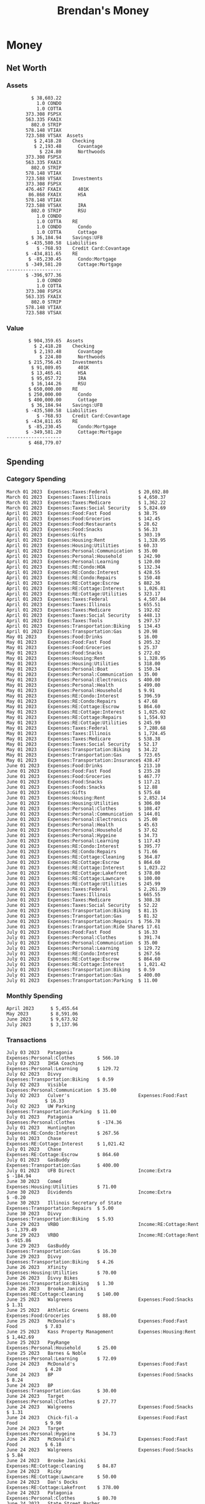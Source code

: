 #+TITLE: Brendan's Money
* Inputs                                                           :noexport:
** Prices
#+begin_src python :results verbatim raw
  import requests
  import os
  from datetime import date
  url = "https://alpha-vantage.p.rapidapi.com/query"
  stocks = [
    "VTSAX",
    "VTIAX",
    "FSPSX",
    "FXAIX"
  ]

  env_key = "RAPID_API_KEY"
  rapid_api_key = os.getenv(env_key)

  return_string = "#+name: prices\n#+begin_src ledger :eval never\n"
  for stock in stocks:
    querystring = {
      "function":"GLOBAL_QUOTE",
      "symbol":stock,
      "datatype":"csv"
    }
    headers = {
      "X-RapidAPI-Key": rapid_api_key,
      "X-RapidAPI-Host": "alpha-vantage.p.rapidapi.com"
    }
    response = requests.request("GET", url, headers=headers, params=querystring)
    csv_text = response.text.split('\r\n')
    headers = csv_text[0].split(',')
    values = csv_text[1].split(',')

    index = -1
    for i, header in enumerate(headers):
      if header == 'price':
	index = i
    if index != -1:
      return_string = return_string + "  P {} 00:00:00 {} ${}".format(date.today().strftime("%m/%d/%Y"), stock, values[index]) + "\n"
  return_string = return_string + "  P {} 00:00:00 {} ${}".format(date.today().strftime("%m/%d/%Y"), "CONDO", "250,000.00") + "\n"
  return_string = return_string + "  P {} 00:00:00 {} ${}".format(date.today().strftime("%m/%d/%Y"), "COTTA", "400,000.00") + "\n"
  return_string = return_string + "#+end_src"
  return return_string
#+end_src

#+RESULTS:
#+name: prices
#+begin_src ledger :eval never
  P 07/04/2023 00:00:00 VTSAX $107.3200
  P 07/04/2023 00:00:00 VTIAX $30.1000
  P 07/04/2023 00:00:00 FSPSX $46.1600
  P 07/04/2023 00:00:00 FXAIX $155.0100
  P 07/04/2023 00:00:00 CONDO $250,000.00
  P 07/04/2023 00:00:00 COTTA $400,000.00
#+end_src

** Transactions
#+name: transactions
#+begin_src ledger :eval never
  2023-03-31 * Stripe
      Income:Stripe:RSU                   $ -93,946.71
      Expenses:Taxes:Federal               $ 20,692.80
      Expenses:Taxes:Social Security        $ 5,824.69
      Expenses:Taxes:Medicare               $ 1,362.22
      Expenses:Taxes:Illinois               $ 4,650.37
      Assets:Investments:RSU                   3,051.0 STRIP @ $ 20.13

  2023-04-01 * Kass Property Management
      Expenses:Housing:Rent                 $ 1,328.95
      Assets:Checking:Northwoods           $ -1,328.95

  2023-04-01 * Huntington
      Liabilities:RE:Condo:Mortgage           $ 229.07
      Expenses:RE:Condo:Interest              $ 428.55
      Assets:Checking:RipCo                  $ -657.62

  2023-04-01 * Chase
      Liabilities:RE:Cottage:Mortgage         $ 614.45
      Expenses:RE:Cottage:Interest          $ 1,026.81
      Expenses:RE:Cottage:Escrow              $ 882.36
      Assets:Checking:Northwoods           $ -2,523.62

  2023-04-01 * 2672 N Halsted HOA
      Expenses:RE:Condo:HOA                   $ 132.34
      Assets:Checking:RipCo                  $ -132.34

  2023-04-01 * Zenlord Pro
      Income:RE:Condo:Rent                 $ -1,250.00
      Assets:Checking:RipCo                 $ 1,250.00

  2023-04-02 * Visible
      Expenses:Personal:Communication          $ 35.00
      Assets:Checking:Northwoods              $ -35.00

  2023-04-02 * Target
      Expenses:Food:Groceries                  $ 67.17
      Liabilities:Credit Card:Covantage       $ -67.17

  2023-04-02 * Mariano's
      Expenses:Food:Groceries                   $ 6.37
      Liabilities:Credit Card:Covantage        $ -6.37

  2023-04-02 * Jewel
      Expenses:Food:Groceries                  $ 11.31
      Liabilities:Credit Card:Covantage       $ -11.31

  2023-04-03 * PayRange
      Expenses:Personal:Household              $ 25.00
      Liabilities:Credit Card:Covantage       $ -25.00

  2023-04-04 * Transfer
      Assets:Savings:RipCo                    $ 460.04
      Assets:Checking:RipCo                  $ -460.04

  2023-04-05 * Dividend
      Assets:Investments:401K                    1.674 FXAIX
      Assets:Investments:HSA                     0.303 FXAIX
      Income:Extra

  2023-04-06 * Divvy Bikes
      Expenses:Transportation:Biking          $ 119.00
      Liabilities:Credit Card:Covantage      $ -119.00

  2023-04-09 * 7/11
      Expenses:Food:Snacks                     $ 30.00
      Liabilities:Credit Card:Covantage       $ -30.00

  2023-04-10 * Noodles & Company
      Expenses:Food:Fast Food                   $ 8.38
      Liabilities:Credit Card:Covantage        $ -8.38

  2023-04-11 * 7/11
      Expenses:Food:Snacks                      $ 4.20
      Liabilities:Credit Card:Covantage        $ -4.20

  2023-04-13 * Transfer
      Assets:Savings:Northwoods             $ 3,790.00
      Assets:Checking:Northwoods           $ -3,790.00

  2023-04-13 * Spectrum
      Expenses:RE:Cottage:Utilities            $ 69.99
      Assets:Checking:Northwoods              $ -69.99

  2023-04-13 * Wisconsin Public Service
      Expenses:RE:Cottage:Utilities           $ 162.00
      Assets:Checking:Northwoods             $ -162.00

  2023-04-13 * Huntington
      Liabilities:RE:Condo:Mortgage        $ 10,000.00
      Assets:Savings:UFB                  $ -10,000.00

  2023-04-13 * Transfer
      Assets:Savings:RipCo                  $ 2,000.93
      Assets:Savings:UFB                   $ -2,000.93

  2023-04-13 * Transfer
      Assets:Savings:RipCo                  $ 1,400.00
      Assets:Checking:RipCo                $ -1,400.00

  2023-04-14 * Stripe
      Income:Stripe:Paycheck               $ -6,333.77
      Income:Stripe:Wireless                  $ -50.00
      Income:Stripe:Wellness                  $ -51.02
      Expenses:Taxes:Federal                $ 1,161.43
      Expenses:Taxes:Social Security          $ 398.65
      Expenses:Taxes:Medicare                  $ 93.24
      Expenses:Taxes:Illinois                 $ 318.27
      Assets:Investments:401K                    5.623 FXAIX @ $ 143.62
      Assets:Investments:401K                     3.11 FSPSX @ $ 45.83
      Income:Stripe:HSA                      $ -100.00
      Assets:Investments:HSA                     2.226 FXAIX @ $ 144.11
      Assets:Savings:Covantage              $ 1,042.30
      Assets:Savings:Northwoods             $ 2,250.00

  2023-04-14 * Transfer
      Assets:Savings:Covantage                $ 586.29
      Assets:Savings:Covantage                $ 540.00
      Assets:Checking:Northwoods           $ -1,086.29
      Assets:Checking:Northwoods            $ 2,000.00
      Assets:Savings:Northwoods               $ -40.00
      Assets:Savings:Northwoods            $ -2,000.00
      Assets:Checking:RipCo                 $ 1,400.00
      Assets:Savings:RipCo                 $ -1,400.00
      Assets:Checking:RipCo                $ -1,000.00
      Assets:Savings:Covantage              $ 1,000.00

  2023-04-14 * SWAQ
      Income:SWAQ:Paycheck                   $ -135.18
      Expenses:Taxes:Medicare                   $ 1.96
      Expenses:Taxes:Social Security            $ 8.38
      Expenses:Taxes:Illinois                   $ 6.69
      Assets:Checking:Covantage               $ 118.15

  2023-04-14 * Cash Back
      Income:Extra                            $ -10.00
      Liabilities:Credit Card:Covantage        $ 10.00

  2023-04-14 * Payoff
      Liabilities:Credit Card:Covantage       $ 118.15
      Assets:Checking:Covantage              $ -118.15

  2023-04-18 * TurboTax
      Expenses:Taxes:Tools                    $ 297.57
      Liabilities:Credit Card:Covantage      $ -297.57

  2023-04-18 * DoorDash
      Expenses:Food:Fast Food                  $ 14.99
      Liabilities:Credit Card:Covantage       $ -14.99

  2023-04-19 * Transfer
      Assets:Checking:Park City             $ 1,540.00
      Assets:Checking:Park City             $ 1,000.00
      Assets:Checking:Park City               $ 628.59
      Assets:Savings:Covantage             $ -3,168.59

  2023-04-19 * Federal Income Taxes
      Expenses:Taxes:Federal                $ 2,208.00
      Assets:Savings:Northwoods            $ -2,208.00

  2023-04-19 * Broken Barrel
      Expenses:Food:Restaurants                 $ 9.04
      Expenses:Food:Restaurants                $ 19.58
      Liabilities:Credit Card:Covantage       $ -28.62

  2023-04-19 * Jewel
      Expenses:Food:Groceries                  $ 34.28
      Liabilities:Credit Card:Covantage       $ -34.28

  2023-04-19 * Taco Bell
      Expenses:Food:Fast Food                   $ 2.45
      Liabilities:Credit Card:Covantage        $ -2.45

  2023-04-19 * Away Luggage
      Expenses:Gifts                          $ 303.19
      Liabilities:Credit Card:Covantage      $ -303.19

  2023-04-19 * Lyft
      Expenses:Transportation:Biking            $ 0.34
      Liabilities:Credit Card:Covantage

  2023-04-21 * Crandon Water & Sewer
      Expenses:RE:Cottage:Utilities            $ 91.18
      Assets:Checking:Northwoods

  2023-04-23 * Dollar Tree
      Expenses:Personal:Household               $ 9.65
      Liabilities:Credit Card:Covantage

  2023-04-23 * Panera Bread
      Expenses:Food:Fast Food                   $ 3.65
      Liabilities:Credit Card:Covantage

  2023-04-23 * Stratechery
      Expenses:Personal:Learning              $ 120.00
      Liabilities:Credit Card:Covantage

  2023-04-23 * PayRange
      Expenses:Personal:Household              $ 25.00
      Liabilities:Credit Card:Covantage       $ -25.00

  2023-04-23 * Divvy Bikes
      Expenses:Transportation:Biking            $ 1.18
      Expenses:Transportation:Biking            $ 3.53
      Liabilities:Credit Card:Covantage

  2023-04-23 * 7/11
      Expenses:Food:Snacks                      $ 3.54
      Assets:Checking:RipCo

  2023-04-23 * Walgreens
      Expenses:Food:Snacks                      $ 1.31
      Assets:Checking:RipCo

  2023-04-23 * Cash
      Expenses:Personal:Household             $ 183.25
      Assets:Checking:RipCo

  2023-04-23 * Aldi
      Expenses:Food:Groceries                  $ 23.32
      Liabilities:Credit Card:Northwoods

  2023-04-23 * Home Depot
      Expenses:RE:Condo:Repairs                $ 96.52
      Liabilities:Credit Card:Northwoods

  2023-04-24 * Home Depot
      Expenses:RE:Condo:Repairs                $ 16.79
      Liabilities:Credit Card:Covantage

  2023-04-24 * Divvy Bikes
      Expenses:Transportation:Biking            $ 2.06
      Liabilities:Credit Card:Covantage

  2023-04-24 * McDonalds
      Expenses:Food:Fast Food                   $ 5.63
      Liabilities:Credit Card:Covantage

  2023-04-24 * 7/11
      Expenses:Food:Snacks                      $ 6.25
      Liabilities:Credit Card:Covantage

  2023-04-24 * Panera Bread
      Expenses:Food:Fast Food                   $ 3.65
      Liabilities:Credit Card:Covantage

  2023-04-24 * Dollar Tree
      Expenses:Food:Snacks                     $ 11.03
      Liabilities:Credit Card:Covantage

  2023-04-25 * Divvy Bikes
      Expenses:Transportation:Biking            $ 4.86
      Liabilities:Credit Card:Covantage

  2023-04-25 * Home Depot
      Expenses:RE:Condo:Repairs                $ 11.85
      Expenses:RE:Condo:Repairs                $ 25.32
      Liabilities:Credit Card:Covantage

  2023-04-25 * Citgo
      Expenses:Transportation:Gas              $ 20.98
      Liabilities:Credit Card:Covantage

  2023-04-26 * Xfinity
      Expenses:Housing:Utilities               $ 60.33
      Assets:Checking:Northwoods

  2023-04-28 * Interest
      Assets:Savings:Northwoods                 $ 0.81
      Income:Extra

  2023-04-28 * Stripe
      Income:Stripe:Paycheck               $ -6,333.77
      Expenses:Taxes:Federal                $ 1,138.41
      Expenses:Taxes:Social Security           $ 19.77
      Expenses:Taxes:Medicare                  $ 91.84
      Expenses:Taxes:Illinois                 $ 313.52
      Assets:Investments:401K                    5.578 FXAIX @ $ 144.776
      Assets:Investments:401K                    3.101 FSPSX @ $ 45.956
      Assets:Checking:Northwoods            $ 1,500.00
      Assets:Savings:Park City                $ 900.00
      Assets:Checking:RipCo                 $ 1,420.16

  2023-04-28 * SWAQ
      Income:SWAQ:Paycheck                   $ -343.98
      Expenses:Taxes:Medicare                   $ 4.98
      Expenses:Taxes:Social Security           $ 21.33
      Expenses:Taxes:Illinois                  $ 17.03
      Assets:Checking:Covantage               $ 300.64

  2023-04-28 * Transfer
      Assets:Savings:Park City                $ 368.59
      Assets:Checking:Park City

  2023-04-28 * Transfer
      Liabilities:Credit Card:Covantage       $ 300.64
      Assets:Checking:Covantage

  2023-04-28 * Divvy Bikes
      Expenses:Transportation:Biking            $ 0.56
      Expenses:Transportation:Biking            $ 1.11
      Liabilities:Credit Card:Covantage

  2023-04-30 * Divvy Bikes
      Expenses:Transportation:Biking            $ 1.79
      Liabilities:Credit Card:Covantage

  2023-04-30 * UFB Direct
      Assets:Savings:UFB                       $ 15.38
      Income:Extra

  2023-05-01 * Rent
      Assets:Savings:RipCo                    $ 900.00
      Income:RE:Condo:Rent

  2023-05-01 * Transfer
      Assets:Checking:Covantage             $ 1,232.06
      Assets:Checking:RipCo

  2023-05-01 * Huntington
      Liabilities:RE:Condo:Mortgage           $ 261.03
      Expenses:RE:Condo:Interest              $ 396.59
      Assets:Checking:RipCo                  $ -657.62

  2023-05-01 * Transfer
      Assets:Checking:Capital One             $ 100.00
      Assets:Checking:RipCo

  2023-05-01 * Transfer
      Assets:Checking:Northwoods            $ 1,400.00
      Assets:Savings:Northwoods

  2023-05-01 * Visible
      Expenses:Personal:Communication          $ 35.00
      Assets:Checking:Northwoods

  2023-05-01 * Transfer
      Liabilities:Credit Card:Northwoods      $ 119.84
      Assets:Checking:Northwoods

  2023-05-01 * Chase
      Liabilities:RE:Cottage:Mortgage         $ 616.24
      Expenses:RE:Cottage:Interest          $ 1,025.02
      Expenses:RE:Cottage:Escrow              $ 864.60
      Assets:Checking:Northwoods           $ -2,505.86

  2023-05-01 * Doordash
      Expenses:Food:Fast Food                   $ 7.70
      Expenses:Food:Fast Food                  $ 40.16
      Expenses:Food:Fast Food                  $ 11.61
      Assets:Checking:Northwoods

  2023-05-02 * Divvy Bikes
      Expenses:Transportation:Biking            $ 8.20
      Liabilities:Credit Card:Covantage

  2023-05-03 * Yardi Penny Test
      Assets:Checking:Park City                 $ 0.08
      Assets:Savings:RipCo                      $ 0.41
      Income:Extra

  2023-05-03 * Comed
      Expenses:Housing:Utilities               $ 60.00
      Assets:Checking:Northwoods

  2023-05-03 * Kass Property Management
      Expenses:Housing:Rent                 $ 1,328.95
      Assets:Checking:Northwoods

  2023-05-03 * Divvy Bikes
      Expenses:Transportation:Biking            $ 3.15
      Liabilities:Credit Card:Covantage

  2023-05-04 * Molly's Cupcake
      Expenses:Food:Snacks                      $ 8.90
      Liabilities:Credit Card:Covantage

  2023-05-05 * State of Illinois
      Assets:Savings:Northwoods                $ 66.00
      Expenses:Taxes:Illinois

  2023-05-05 * Divvy Bikes
      Expenses:Transportation:Biking            $ 1.30
      Liabilities:Credit Card:Covantage

  2023-05-07 * Chick-Fil-A
      Expenses:Food:Fast Food                   $ 8.84
      Liabilities:Credit Card:Covantage

  2023-05-07 * 7/11
      Expenses:Food:Snacks                      $ 1.51
      Liabilities:Credit Card:Covantage

  2023-05-07 * 7/11
      Expenses:Food:Snacks                      $ 3.30
      Liabilities:Credit Card:Covantage

  2023-05-07 * Divvy Bikes
      Expenses:Transportation:Biking            $ 1.11
      Liabilities:Credit Card:Covantage

  2023-05-07 * Divvy Bikes
      Expenses:Transportation:Biking            $ 0.88
      Liabilities:Credit Card:Covantage

  2023-05-07 * Home Depot
      Expenses:RE:Condo:Repairs                 $ 9.13
      Expenses:RE:Condo:Repairs                $ 38.55
      Liabilities:Credit Card:Northwoods

  2023-05-08 * Lotters
      Expenses:Food:Snacks                     $ 21.71
      Liabilities:Credit Card:Covantage

  2023-05-08 * Kwik Trip
      Expenses:Transportation:Gas              $ 35.41
      Liabilities:Credit Card:Covantage

  2023-05-08 * Conway True Value
      Expenses:RE:Cottage:Repairs              $ 37.93
      Liabilities:Credit Card:Covantage

  2023-05-08 * Kwik Trip
      Expenses:Food:Snacks                     $ 11.66
      Liabilities:Credit Card:Covantage

  2023-05-08 * Amazon
      Expenses:Personal:Household              $ 47.38
      Liabilities:Credit Card:Northwoods

  2023-05-09 * Wisconsin Public Service
      Expenses:RE:Cottage:Utilities           $ 176.00
      Assets:Checking:Northwoods

  2023-05-11 * Shell
      Expenses:Food:Fast Food                  $ 10.94
      Liabilities:Credit Card:Covantage

  2023-05-11 * Krist Oil
      Expenses:Transportation:Gas              $ 31.37
      Liabilities:Credit Card:Covantage

  2023-05-11 * Krist Oil
      Expenses:Food:Snacks                      $ 5.15
      Liabilities:Credit Card:Covantage

  2023-05-11 * Transfer
      Liabilities:Credit Card:Covantage       $ 990.33
      Assets:Checking:Covantage

  2023-05-11 * 7/11
      Expenses:Food:Snacks                      $ 5.96
      Liabilities:Credit Card:RipCo

  2023-05-11 * Chick-Fil-A
      Expenses:Food:Fast Food                   $ 8.84
      Liabilities:Credit Card:RipCo

  2023-05-11 * Shell
      Expenses:Transportation:Gas              $ 34.43
      Liabilities:Credit Card:RipCo

  2023-05-12 * SWAQ
      Income:SWAQ:Paycheck                   $ -568.44
      Expenses:Taxes:Medicare                   $ 8.25
      Expenses:Taxes:Social Security           $ 35.24
      Expenses:Taxes:Illinois                  $ 28.14
      Expenses:Taxes:Federal                    $ 3.57
      Assets:Checking:Covantage               $ 493.24

  2023-05-12 * Transfer
      Assets:Checking:Covantage                 $ 7.17
      Assets:Checking:Capital One              $ -7.17

  2023-05-12 * 7/11
      Expenses:Food:Snacks                     $ 92.83
      Assets:Checking:Capital One

  2023-05-12 * Stripe
      Income:Stripe:Paycheck               $ -6,333.77
      Income:Stripe:Wireless                  $ -50.00
      Income:Stripe:Wellness                 $ -156.01
      Expenses:Taxes:Federal                $ 1,161.43
      Expenses:Taxes:Medicare                  $ 93.23
      Expenses:Taxes:Illinois                 $ 318.27
      Assets:Investments:401K                    5.635 FXAIX @ $ 143.309
      Assets:Investments:401K                    3.118 FSPSX @ $ 45.71
      Income:Stripe:HSA                      $ -100.00
      Assets:Investments:HSA                     2.232 FXAIX @ $ 143.741
      Assets:Checking:Park City               $ 900.00
      Assets:Checking:Northwoods            $ 1,500.00
      Assets:Checking:RipCo                 $ 1,395.95

  2023-05-12 * Amazon
      Liabilities:Credit Card:Northwoods       $ 37.47
      Expenses:Personal:Household

  2023-05-13 * iPhone
      Expenses:Personal:Electronics           $ 400.00
      Assets:Checking:Covantage

  2023-05-13 * 7/11
      Expenses:Food:Snacks                      $ 2.01
      Assets:Checking:Covantage

  2023-05-13 * Armitage Mayfest
      Expenses:Food:Fast Food                  $ 14.69
      Assets:Checking:Covantage

  2023-05-13 * 7/11
      Expenses:Food:Snacks                      $ 5.96
      Assets:Checking:Covantage

  2023-05-13 * Target
      Expenses:Food:Snacks                      $ 4.83
      Assets:Checking:Covantage

  2023-05-13 * Krispy Krunchy
      Expenses:Food:Fast Food                   $ 9.79
      Assets:Checking:Covantage

  2023-05-14 * 7/11
      Expenses:Food:Snacks                      $ 5.96
      Liabilities:Credit Card:Northwoods

  2023-05-15 * 7/11
      Expenses:Food:Snacks                      $ 5.64
      Liabilities:Credit Card:Covantage

  2023-05-15 * Road Ranger
      Expenses:Transportation:Gas              $ 12.01
      Liabilities:Credit Card:Covantage

  2023-05-15 * Subway
      Expenses:Food:Fast Food                   $ 1.10
      Liabilities:Credit Card:Covantage

  2023-05-15 * Phillips 66
      Expenses:Food:Snacks                      $ 2.43
      Expenses:Transportation:Gas              $ 39.17
      Liabilities:Credit Card:Covantage

  2023-05-15 * DQ
      Expenses:Food:Fast Food                   $ 4.43
      Liabilities:Credit Card:Covantage

  2023-05-15 * Divvy Bikes
      Expenses:Transportation:Biking            $ 2.78
      Liabilities:Credit Card:Covantage

  2023-05-15 * Cash Back
      Liabilities:Credit Card:Covantage        $ 10.00
      Income:Extra

  2023-05-15 * Peoples Gas
      Expenses:Housing:Utilities              $ 188.00
      Assets:Checking:Northwoods

  2023-05-15 * Spectrum
      Expenses:RE:Cottage:Utilities            $ 69.99
      Assets:Checking:Northwoods

  2023-05-15 * Stripe
      Income:Stripe:RSU                   $ -22,565.73
      Expenses:Taxes:Federal                $ 4,977.27
      Expenses:Taxes:Medicare                 $ 327.20
      Expenses:Taxes:Illinois               $ 1,117.00
      Assets:Investments:RSU                     802.0 STRIP @ $ 20.13

  2023-05-17 * 7/11
      Expenses:Food:Snacks                      $ 6.08
      Liabilities:Credit Card:Northwoods

  2023-05-17 * Buona Beef
      Expenses:Food:Fast Food                   $ 5.49
      Liabilities:Credit Card:Northwoods

  2023-05-17 * Auntie Anne's
      Expenses:Food:Fast Food                   $ 8.71
      Liabilities:Credit Card:Northwoods

  2023-05-17 * Panera Bread
      Expenses:Food:Fast Food                   $ 3.65
      Liabilities:Credit Card:Northwoods

  2023-05-17 * Walgreens
      Expenses:Food:Snacks                      $ 3.56
      Liabilities:Credit Card:Northwoods

  2023-05-18 * 7/11
      Expenses:Food:Snacks                      $ 5.38
      Liabilities:Credit Card:Covantage

  2023-05-18 * 7/11
      Expenses:Food:Snacks                      $ 5.17
      Liabilities:Credit Card:Covantage

  2023-05-18 * Divvy Bikes
      Expenses:Transportation:Biking           $ 12.09
      Liabilities:Credit Card:Covantage

  2023-05-18 * Transfer
      Assets:Savings:UFB                    $ 4,000.00
      Assets:Savings:RipCo

  2023-05-18 * Transfer
      Assets:Savings:UFB                    $ 4,000.00
      Assets:Savings:Northwoods

  2023-05-18 * Adams Mobile Marine
      Expenses:Personal:Boat                  $ 150.34
      Liabilities:Credit Card:Northwoods

  2023-05-18 * Kwik Trip
      Expenses:Food:Snacks                      $ 7.71
      Liabilities:Credit Card:Northwoods

  2023-05-18 * Culver's
      Expenses:Food:Fast Food                  $ 10.96
      Liabilities:Credit Card:Northwoods

  2023-05-18 * BP
      Expenses:Food:Snacks                      $ 5.94
      Liabilities:Credit Card:Northwoods

  2023-05-18 * Popeye's
      Expenses:Food:Fast Food                   $ 6.12
      Liabilities:Credit Card:Northwoods

  2023-05-18 * Panera Bread
      Expenses:Food:Fast Food                   $ 3.65
      Liabilities:Credit Card:Northwoods

  2023-05-18 * 7/11
      Expenses:Food:Snacks                     $ 32.01
      Liabilities:Credit Card:Northwoods

  2023-05-19 * Mom
      Assets:Checking:Covantage               $ 105.09
      Expenses:Transportation:Gas

  2023-05-19 * Gas
      Expenses:Transportation:Gas              $ 26.71
      Liabilities:Credit Card:RipCo

  2023-05-19 * Dollar General
      Expenses:Food:Snacks                     $ 10.39
      Liabilities:Credit Card:Northwoods

  2023-05-20 * XSport
      Expenses:Personal:Health                $ 499.00
      Liabilities:Credit Card:Northwoods

  2023-05-21 * Krist Oil
      Expenses:Transportation:Gas              $ 92.85
      Liabilities:Credit Card:Covantage

  2023-05-21 * Geico
      Expenses:Transportation:Insurance       $ 438.47
      Liabilities:Credit Card:Covantage

  2023-05-22 * Dollar General
      Expenses:Food:Snacks                      $ 6.00
      Liabilities:Credit Card:Covantage

  2023-05-22 * Culver's
      Expenses:Food:Fast Food                  $ 11.49
      Liabilities:Credit Card:Covantage

  2023-05-22 * Corcoran's
      Expenses:Food:Drinks                     $ 16.00
      Liabilities:Credit Card:Covantage

  2023-05-23 * Walgreens
      Expenses:Transportation:Gas             $ 107.13
      Liabilities:Credit Card:Covantage

  2023-05-23 * Milito's
      Expenses:Transportation:Gas              $ 44.84
      Liabilities:Credit Card:Covantage

  2023-05-23 * Shell
      Expenses:Transportation:Gas              $ 33.79
      Liabilities:Credit Card:Covantage

  2023-05-23 * Shell
      Expenses:Food:Snacks                      $ 8.01
      Liabilities:Credit Card:Covantage

  2023-05-23 * Jewel Osco
      Expenses:Food:Groceries                  $ 25.37
      Liabilities:Credit Card:Covantage

  2023-05-23 * Taco Bell
      Expenses:Food:Fast Food                  $ 12.15
      Liabilities:Credit Card:Covantage

  2023-05-23 * Transfer
      Assets:Savings:Northwoods               $ 963.37
      Assets:Checking:Northwoods

  2023-05-24 * 7/11
      Expenses:Food:Snacks                      $ 3.92
      Liabilities:Credit Card:Covantage

  2023-05-24 * Divvy Bikes
      Expenses:Transportation:Biking            $ 0.88
      Liabilities:Credit Card:Covantage

  2023-05-24 * Transfer
      Assets:Savings:Park City              $ 2,800.08
      Assets:Checking:Park City

  2023-05-24 * Transfer
      Assets:Savings:RipCo                  $ 2,230.00
      Assets:Checking:RipCo

  2023-05-24 * Transfer
      Assets:Savings:UFB                    $ 2,515.43
      Assets:Savings:RipCo

  2023-05-24 * Transfer
      Liabilities:Credit Card:RipCo            $ 75.94
      Assets:Savings:RipCo

  2023-05-25 * Dividend
      Assets:Checking:Covantage                 $ 0.10
      Income:Extra

  2023-05-25 * Xfinity
      Expenses:Housing:Utilities               $ 70.00
      Assets:Checking:Northwoods

  2023-05-25 * Transfer
      Assets:Savings:UFB                    $ 1,422.18
      Assets:Savings:Northwoods

  2023-05-25 * Panera Bread
      Expenses:Food:Fast Food                  $ 25.00
      Liabilities:Credit Card:Northwoods

  2023-05-25 * Divvy Bikes
      Expenses:Transportation:Biking            $ 3.83
      Liabilities:Credit Card:Covantage

  2023-05-26 * SWAQ
      Income:SWAQ:Paycheck                   $ -273.06
      Expenses:Taxes:Medicare                   $ 3.96
      Expenses:Taxes:Social Security           $ 16.93
      Expenses:Taxes:Illinois                  $ 13.52
      Assets:Checking:Covantage               $ 238.65

  2023-05-26 * Stripe
      Income:Stripe:Paycheck               $ -6,333.78
      Expenses:Taxes:Federal                $ 1,138.41
      Expenses:Taxes:Medicare                 $ 105.74
      Expenses:Taxes:Illinois                 $ 313.52
      Assets:Investments:401K                    3.163 FSPSX @ $ 45.055
      Assets:Investments:401K                    5.521 FXAIX @ $ 146.27
      Assets:Checking:Park City               $ 900.00
      Assets:Checking:Northwoods            $ 1,500.00
      Assets:Checking:RipCo                 $ 1,426.04

  2023-05-26 * Transfer
      Assets:Checking:Northwoods               $ 10.05
      Assets:Checking:Covantage

  2023-05-26 * Transfer
      Assets:Savings:UFB                    $ 1,600.00
      Assets:Savings:Park City

  2023-05-26 * Shareworks
      Assets:Savings:UFB                   $ 62,584.17
      Assets:Investments:RSU                  -3,109.0 STRIP @ $ 20.13

  2023-05-26 * Transfer
      Liabilities:Credit Card:Covantage       $ 638.65
      Assets:Checking:Covantage

  2023-05-26 * Transfer
      Assets:Checking:Covantage                $ 35.00
      Assets:Checking:Covantage               $ 221.28
      Assets:Checking:Park City

  2023-05-26 * Transfer
      Assets:Checking:Northwoods               $ 35.00
      Assets:Checking:Covantage

  2023-05-26 * Income
      Liabilities:Credit Card:Covantage        $ 25.00
      Income:Extra

  2023-05-26 * Transfer
      Liabilities:Credit Card:Covantage       $ 221.28
      Assets:Checking:Covantage

  2023-05-26 * Transfer
      Liabilities:Credit Card:Northwoods      $ 842.16
      Assets:Checking:Park City

  2023-05-26 * Transfer
      Assets:Checking:Park City               $ 842.16
      Assets:Checking:Park City               $ 221.28
      Assets:Checking:Park City                $ 34.20
      Assets:Savings:Park City

  2023-05-26 * Adam Marvin
      Expenses:RE:Cottage:Repairs           $ 1,517.00
      Assets:Checking:RipCo

  2023-05-30 * Rent
      Assets:Checking:RipCo                   $ 117.66
      Income:RE:Condo:Rent

  2023-05-30 * Shell
      Expenses:Transportation:Gas             $ 371.03
      Assets:Savings:Park City

  2023-05-30 * Transfer
      Assets:Investments:IRA                $ 6,500.00
      Assets:Savings:UFB

  2023-06-01 * Huntington
      Liabilities:RE:Condo:Mortgage           $ 261.85
      Expenses:RE:Condo:Interest              $ 395.77
      Assets:Checking:RipCo                  $ -657.62

  2023-06-01 * Transfer
      Assets:Checking:Covantage                $ 27.00
      Assets:Checking:RipCo

  2023-06-01 * Rent
      Assets:Checking:RipCo                 $ 1,117.66
      Income:RE:Condo:Rent

  2023-06-01 * Interest
      Assets:Savings:UFB                       $ 86.54
      Income:Extra

  2023-06-01 * Kass Property Management
      Expenses:Housing:Rent                 $ 1,409.45
      Assets:Checking:Park City

  2023-06-01 * Chase
      Liabilities:RE:Cottage:Mortgage         $ 618.04
      Expenses:RE:Cottage:Interest          $ 1,023.22
      Expenses:RE:Cottage:Escrow              $ 864.60
      Assets:Checking:Northwoods

  2023-06-01 * Visible
      Expenses:Personal:Communication          $ 35.00
      Assets:Checking:Northwoods

  2023-06-01 * Interest
      Assets:Checking:Covantage                 $ 0.04
      Income:Extra

  2023-06-01 * Interest
      Liabilities:Credit Card:RipCo             $ 0.76
      Income:Extra

  2023-06-04 * Panera Bread
      Expenses:Food:Fast Food                   $ 3.71
      Liabilities:Credit Card:Covantage

  2023-06-04 * Divvy Bikes
      Expenses:Transportation:Biking            $ 4.42
      Liabilities:Credit Card:Covantage

  2023-06-04 * Panera Bread
      Expenses:Food:Fast Food                   $ 3.71
      Liabilities:Credit Card:Covantage

  2023-06-04 * Jeni's
      Expenses:Food:Fast Food                   $ 7.76
      Liabilities:Credit Card:Covantage

  2023-06-05 * Transfer
      Assets:Savings:RipCo                    $ 460.45
      Assets:Checking:RipCo

  2023-06-05 * Mariano's
      Expenses:Food:Groceries                  $ 73.70
      Assets:Savings:UFB

  2023-06-05 * Comed
      Expenses:Housing:Utilities               $ 71.00
      Assets:Checking:Park City

  2023-06-05 * Ricky
      Expenses:RE:Cottage:Lawncare             $ 50.00
      Assets:Savings:Northwoods

  2023-06-05 * Wisconsin Public Service
      Expenses:RE:Cottage:Utilities           $ 176.00
      Assets:Checking:Northwoods

  2023-06-05 * Interest
      Assets:Checking:Northwoods                $ 0.45
      Income:Extra

  2023-06-05 * Target
      Expenses:Food:Groceries                  $ 38.90
      Liabilities:Credit Card:Covantage

  2023-06-06 * Divvy Bikes
      Expenses:Transportation:Biking           $ 12.34
      Liabilities:Credit Card:Covantage

  2023-06-06 * Barnes & Noble
      Expenses:Personal:Learning               $ 11.02
      Liabilities:Credit Card:Covantage

  2023-06-06 * USPS
      Expenses:Personal:Health                  $ 0.63
      Liabilities:Credit Card:Covantage

  2023-06-06 * Divvy Bikes
      Expenses:Transportation:Biking            $ 1.67
      Liabilities:Credit Card:Covantage

  2023-06-07 * Transfer
      Assets:Savings:RipCo                 $ 26,385.25
      Assets:Savings:UFB

  2023-06-07 * Vanguard
      Assets:Investments:IRA                    50.069 VTIAX @ $ 29.9589
      Assets:Investments:IRA                    48.286 VTSAX @ $ 103.5494
      Assets:Investments:IRA               $ -6,500.00

  2023-06-07 * Divvy Bikes
      Expenses:Transportation:Biking            $ 4.26
      Liabilities:Credit Card:Covantage

  2023-06-07 * 7/11
      Expenses:Food:Snacks                      $ 5.38
      Liabilities:Credit Card:Covantage

  2023-06-07 * Divvy Bikes
      Expenses:Transportation:Biking            $ 3.05
      Liabilities:Credit Card:Covantage

  2023-06-08 * 7/11
      Expenses:Food:Snacks                      $ 4.42
      Liabilities:Credit Card:Covantage

  2023-06-08 * Divvy Bikes
      Expenses:Transportation:Biking            $ 3.26
      Liabilities:Credit Card:Covantage

  2023-06-08 * Transfer
      Liabilities:RE:Condo:Mortgage        $ 15,000.00
      Assets:Savings:RipCo

  2023-06-08 * Transfer
      Assets:Checking:RipCo                $ 11,845.70
      Assets:Savings:RipCo

  2023-06-08 * Transfer
      Assets:Checking:RipCo                 $ 3,229.75
      Assets:Savings:UFB

  2023-06-08 * Transfer
      Liabilities:RE:Condo:Mortgage        $ 11,503.32
      Assets:Checking:RipCo

  2023-06-08 * Panera Bread
      Expenses:Food:Fast Food                  $ 21.80
      Assets:Savings:UFB

  2023-06-09 * Transfer
      Liabilities:RE:Condo:Mortgage         $ 3,572.13
      Assets:Checking:RipCo

  2023-06-09 * Stripe
      Income:Stripe:Paycheck               $ -6,333.77
      Income:Stripe:Wireless                  $ -50.00
      Income:Stripe:Wellness                 $ -164.78
      Expenses:Taxes:Federal                $ 1,122.98
      Expenses:Taxes:Medicare                 $ 147.33
      Expenses:Taxes:Illinois                 $ 310.34
      Assets:Investments:401K                    3.131 FSPSX @ $ 45.518
      Assets:Investments:401K                    5.397 FXAIX @ $ 149.63
      Income:Stripe:HSA                      $ -100.00
      Assets:Investments:HSA                     2.125 FXAIX @ $ 150.98
      Assets:Savings:UFB                    $ 1,547.00
      Assets:Checking:Northwoods            $ 1,400.00
      Assets:Checking:Park City               $ 850.00

  2023-06-09 * SWAQ
      Assets:Checking:Covantage               $ 354.45
      Expenses:Taxes:Illinois                  $ 20.07
      Expenses:Taxes:Medicare                   $ 5.88
      Expenses:Taxes:Social Security           $ 25.14
      Income:SWAQ:Paycheck                   $ -405.54

  2023-06-09 * Transfer
      Assets:Checking:Northwoods              $ -50.00
      Assets:Savings:Northwoods                $ 50.00

  2023-06-09 * Transfer
      Liabilities:Credit Card:Covantage       $ 104.53
      Assets:Checking:Covantage

  2023-06-09 * Brooke Janicki
      Expenses:RE:Cottage:Cleaning            $ 140.00
      Assets:Checking:Covantage

  2023-06-09 * Divvy Bikes
      Expenses:Transportation:Biking            $ 4.39
      Liabilities:Credit Card:Covantage

  2023-06-10 * TimeCave
      Expenses:Personal:Electronics            $ 25.00
      Liabilities:Credit Card:RipCo

  2023-06-11 * Transfer
      Assets:Checking:RipCo                 $ 5,560.20
      Assets:Savings:UFB

  2023-06-11 * Over/Under
      Expenses:Food:Drinks                    $ 150.00
      Assets:Checking:Park City

  2023-06-11 * Transfer
      Liabilities:RE:Condo:Mortgage          $ 5560.20
      Assets:Checking:RipCo

  2023-06-11 * Transfer
      Assets:Checking:Northwoods               $ 50.00
      Assets:Checking:Covantage

  2023-06-11 * Divvy Bikes
      Expenses:Transportation:Biking            $ 1.18
      Liabilities:Credit Card:Covantage

  2023-06-11 * Divvy Bikes
      Expenses:Transportation:Biking            $ 3.24
      Liabilities:Credit Card:Covantage

  2023-06-11 * Target
      Expenses:Food:Groceries                  $ 31.58
      Liabilities:Credit Card:RipCo

  2023-06-11 * Home Depot
      Expenses:RE:Condo:Repairs                $ 11.64
      Liabilities:Credit Card:RipCo

  2023-06-11 * Home Depot
      Expenses:RE:Condo:Repairs                $ 42.08
      Liabilities:Credit Card:RipCo

  2023-06-11 * Chick Fil A
      Expenses:Food:Fast Food                   $ 8.84
      Liabilities:Credit Card:RipCo

  2023-06-12 * Mariano's
      Expenses:Food:Groceries                 $ 168.75
      Assets:Checking:Park City

  2023-06-12 * Mariano's
      Expenses:Food:Groceries                  $ 19.26
      Liabilities:Credit Card:Covantage

  2023-06-12 * Dollar Tree
      Expenses:Food:Snacks                      $ 5.51
      Liabilities:Credit Card:Covantage

  2023-06-12 * McDonalds
      Expenses:Food:Fast Food                   $ 6.63
      Liabilities:Credit Card:Covantage

  2023-06-12 * McDonalds
      Expenses:Food:Fast Food                   $ 3.87
      Liabilities:Credit Card:Covantage

  2023-06-12 * Dunkin Donuts
      Expenses:Food:Fast Food                   $ 1.65
      Liabilities:Credit Card:Covantage

  2023-06-12 * Lyft
      Expenses:Transportation:Ride Share       $ 17.61
      Liabilities:Credit Card:Covantage

  2023-06-12 * Culver's
      Expenses:Food:Fast Food                  $ 13.00
      Liabilities:Credit Card:Covantage

  2023-06-12 * Divvy Bikes
      Expenses:Transportation:Biking            $ 1.67
      Liabilities:Credit Card:Covantage

  2023-06-13 * Spectrum
      Expenses:RE:Cottage:Utilities            $ 69.99
      Assets:Checking:Northwoods

  2023-06-13 * Home Depot
      Expenses:RE:Condo:Repairs                $ 11.91
      Liabilities:Credit Card:Covantage

  2023-06-13 * Home Depot
      Expenses:RE:Condo:Repairs                 $ 6.03
      Liabilities:Credit Card:RipCo

  2023-06-13 * Home Depot
      Expenses:Gifts                          $ 335.68
      Liabilities:Credit Card:Covantage

  2023-06-13 * Divvy Bikes
      Expenses:Transportation:Biking            $ 3.15
      Liabilities:Credit Card:Covantage

  2023-06-13 * 7/11
      Expenses:Foods:Snacks                     $ 2.72
      Liabilities:Credit Card:Covantage

  2023-06-13 * 7/11
      Expenses:Foods:Snacks                    $ 10.16
      Liabilities:Credit Card:Covantage

  2023-06-13 * Transfer
      Liabilities:Credit Card:Covantage        $ 86.96
      Assets:Checking:Covantage

  2023-06-13 * Sure-Dry
      Liabilities:Credit Card:Covantage     $ 2,263.93
      Income:Extra

  2023-06-13 * Transfer
      Assets:Checking:RipCo                 $ 1,909.26
      Liabilities:Credit Card:Covantage

  2023-06-13 * Transfer
      Liabilities:Credit Card:RipCo           $ 124.41
      Assets:Checking:RipCo

  2023-06-13 * Transfer
      Liabilities:RE:Condo:Mortgage         $ 1,749.60
      Assets:Checking:RipCo

  2023-06-13 * Transfer
      Assets:Checking:Covantage                $ 35.00
      Assets:Checking:RipCo

  2023-06-14 * VRBO
      Assets:Savings:Northwoods             $ 1,196.26
      Income:RE:Cottage:Rent

  2023-06-14 * Transfer
      Assets:Savings:UFB                    $ 1,196.26
      Assets:Savings:Northwoods

  2023-06-15 * Transfer
      Liabilities:RE:Condo:Mortgage         $ 1,000.00
      Assets:Savings:UFB

  2023-06-15 * Transfer
      Assets:Checking:Covantage               $ 196.26
      Assets:Savings:UFB

  2023-06-16 * Transfer
      Assets:Checking:Covantage                 $ 0.25
      Assets:Checking:RipCo

  2023-06-16 * Taco Bell
      Expenses:Food:Fast Food                  $ 25.00
      Assets:Checking:Covantage

  2023-06-16 * Divvy Bikes
      Expenses:Transportation:Biking            $ 1.18
      Assets:Checking:Covantage

  2023-06-16 * Interest
      Assets:Savings:UFB                        $ 0.09
      Income:Extra

  2023-06-17 * Buffalo Wild Wings
      Expenses:Food:Fast Food                  $ 25.00
      Assets:Checking:Covantage

  2023-06-17 * 7/11
      Expenses:Food:Snacks                      $ 8.24
      Assets:Checking:Covantage

  2023-06-17 * Barnes & Noble
      Expenses:Personal:Learning               $ 34.32
      Assets:Checking:Covantage

  2023-06-18 * Kwik Trip
      Expenses:Transportation:Gas              $ 35.02
      Assets:Checking:Covantage

  2023-06-18 * Kwik Trip
      Expenses:Food:Drinks                     $ 33.22
      Assets:Checking:Covantage

  2023-06-18 * Jewel
      Expenses:Food:Groceries                  $ 28.69
      Assets:Checking:Covantage

  2023-06-18 * Wrigley Field
      Expenses:Food:Drinks                     $ 29.88
      Assets:Checking:Covantage

  2023-06-18 * Chick-Fil-A
      Expenses:Food:Fast Food                   $ 8.21
      Assets:Checking:Covantage

  2023-06-18 * Goodman Theatre
      Expenses:Gifts                          $ 240.00
      Liabilities:Credit Card:Covantage

  2023-06-18 * Target
      Expenses:Food:Groceries                  $ 18.89
      Liabilities:Credit Card:Covantage

  2023-06-18 * Home Depot
      Expenses:Personal:Household              $ 12.62
      Liabilities:Credit Card:Covantage

  2023-06-18 * Subway
      Expenses:Food:Fast Food                   $ 1.75
      Liabilities:Credit Card:Covantage

  2023-06-18 * McDonalds
      Expenses:Food:Fast Food                   $ 6.18
      Liabilities:Credit Card:Covantage

  2023-06-18 * Noodles & Company
      Expenses:Food:Fast Food                   $ 3.63
      Liabilities:Credit Card:Covantage

  2023-06-18 * 7/11
      Expenses:Food:Snacks                      $ 6.25
      Liabilities:Credit Card:Covantage

  2023-06-18 * Taco Bell
      Expenses:Food:Fast Food                  $ 17.53
      Liabilities:Credit Card:Covantage

  2023-06-18 * GoDaddy
      Expenses:Personal:Communication         $ 109.01
      Liabilities:Credit Card:Covantage

  2023-06-19 * Divvy Bikes
      Expenses:Transportation:Biking            $ 3.52
      Liabilities:Credit Card:Covantage

  2023-06-19 * Divvy Bikes
      Expenses:Transportation:Biking            $ 6.20
      Liabilities:Credit Card:Covantage

  2023-06-19 * Divvy Bikes
      Expenses:Transportation:Biking            $ 8.52
      Liabilities:Credit Card:Covantage

  2023-06-20 * Transfer
      Liabilities:Credit Card:Covantage         $ 2.75
      Assets:Checking:Covantage

  2023-06-21 * McDonald's
      Expenses:Food:Fast Food                   $ 6.24
      Liabilities:Credit Card:Northwoods

  2023-06-21 * 7/11
      Expenses:Food:Snacks                     $ 10.29
      Liabilities:Credit Card:Northwoods

  2023-06-22 * Walgreens
      Expenses:Food:Snacks                      $ 3.95
      Liabilities:Credit Card:Northwoods

  2023-06-22 * 7/11
      Expenses:Food:Snacks                      $ 5.04
      Liabilities:Credit Card:Northwoods

  2023-06-22 * 7/11
      Expenses:Food:Snacks                      $ 9.25
      Liabilities:Credit Card:Northwoods

  2023-06-22 * Noodles & Company
      Expenses:Food:Fast Food                   $ 3.63
      Liabilities:Credit Card:Northwoods

  2023-06-22 * Noodles & Company
      Expenses:Food:Fast Food                   $ 3.63
      Liabilities:Credit Card:Northwoods

  2023-06-22 * 7/11
      Expenses:Food:Snacks                      $ 5.35
      Liabilities:Credit Card:Northwoods

  2023-06-22 * 7/11
      Expenses:Food:Snacks                     $ 12.65
      Liabilities:Credit Card:Northwoods

  2023-06-22 * Panera Bread
      Expenses:Food:Fast Food                   $ 3.71
      Liabilities:Credit Card:Northwoods

  2023-06-22 * Chick-fil-a
      Expenses:Food:Fast Food                   $ 8.84
      Liabilities:Credit Card:Northwoods

  2023-06-22 * Taco Bell
      Expenses:Food:Fast Food                  $ 10.37
      Liabilities:Credit Card:Northwoods

  2023-06-22 * 7/11
      Expenses:Food:Snacks                     $ 10.09
      Liabilities:Credit Card:Northwoods

  2023-06-22 * Divvy Bikes
      Expenses:Transportation:Biking            $ 6.50
      Liabilities:Credit Card:Covantage

  2023-06-23 * Transfer
      Assets:Savings:RipCo                 $ -1,000.00
      Assets:Savings:Park City             $ -1,000.00
      Assets:Savings:Northwoods            $ -1,000.00
      Assets:Savings:Covantage              $ 3,000.00

  2023-06-23 * Stripe
      Income:Stripe:Paycheck               $ -6,333.77
      Expenses:Taxes:Federal                $ 1,138.41
      Expenses:Taxes:Medicare                 $ 148.84
      Expenses:Taxes:Illinois                 $ 313.52
      Assets:Investments:401K                    5.333 FXAIX @ $ 151.42696
      Assets:Investments:401K                    3.149 FSPSX @ $ 45.2556367
      Assets:Savings:UFB                    $ 1,532.93
      Assets:Checking:Northwoods            $ 1,400.00
      Assets:Checking:Park City               $ 850.00

  2023-06-23 * Peoples Gas
      Expenses:Housing:Utilities               $ 94.00
      Assets:Checking:Park City

  2023-06-23 * SWAQ
      Income:SWAQ:Paycheck                   $ -436.68
      Expenses:Taxes:Medicare                   $ 6.33
      Expenses:Taxes:Social Security           $ 27.08
      Expenses:Taxes:Illinois                  $ 21.62
      Assets:Checking:Covantage               $ 381.65

  2023-06-23 * Transfer
      Liabilities:Credit Card:Covantage       $ 381.65
      Assets:Checking:Covantage

  2023-06-23 * Divvy Bikes
      Expenses:Transportation:Biking            $ 1.11
      Liabilities:Credit Card:Covantage

  2023-06-23 * Lincoln Park Auto
      Expenses:Transportation:Repairs         $ 751.78
      Liabilities:Credit Card:Northwoods

  2023-06-23 * 7/11
      Expenses:Food:Snacks                      $ 8.08
      Liabilities:Credit Card:Northwoods

  2023-06-23 * Walgreens
      Expenses:Food:Snacks                      $ 1.31
      Liabilities:Credit Card:Northwoods

  2023-06-23 * Target
      Expenses:Food:Snacks                      $ 2.73
      Liabilities:Credit Card:Northwoods

  2023-06-23 * Walgreens
      Expenses:Food:Snacks                      $ 1.97
      Liabilities:Credit Card:Northwoods

  2023-06-23 * Taco Bell
      Expenses:Food:Fast Food                  $ 12.48
      Liabilities:Credit Card:Northwoods

  2023-06-24 * McDonald's
      Expenses:Food:Fast Food                   $ 4.20
      Liabilities:Credit Card:Northwoods

  2023-06-24 * BP
      Expenses:Food:Snacks                      $ 8.24
      Liabilities:Credit Card:Northwoods

  2023-06-24 * BP
      Expenses:Transportation:Gas              $ 30.00
      Liabilities:Credit Card:Northwoods

  2023-06-24 * Target
      Expenses:Personal:Clothes                $ 27.77
      Liabilities:Credit Card:Northwoods

  2023-06-24 * Walgreens
      Expenses:Food:Snacks                      $ 1.31
      Liabilities:Credit Card:Northwoods

  2023-06-24 * Chick-fil-a
      Expenses:Food:Fast Food                   $ 9.90
      Liabilities:Credit Card:Northwoods

  2023-06-24 * Target
      Expenses:Personal:Hygeine                $ 34.73
      Liabilities:Credit Card:Northwoods

  2023-06-24 * McDonald's
      Expenses:Food:Fast Food                   $ 6.18
      Liabilities:Credit Card:Northwoods

  2023-06-24 * Walgreens
      Expenses:Food:Snacks                      $ 5.84
      Liabilities:Credit Card:Northwoods

  2023-06-24 * Brooke Janicki
      Expenses:RE:Cottage:Cleaning             $ 84.87
      Assets:Checking:Covantage

  2023-06-24 * Ricky
      Expenses:RE:Cottage:Lawncare             $ 50.00
      Assets:Checking:Covantage

  2023-06-24 * Dan's Docks
      Expenses:RE:Cottage:Lakefront           $ 378.00
      Assets:Checking:Covantage

  2023-06-24 * Patagonia
      Expenses:Personal:Clothes                $ 80.70
      Liabilities:Credit Card:Covantage

  2023-06-24 * State Street Barber
      Expenses:Personal:Health                 $ 45.00
      Liabilities:Credit Card:Covantage

  2023-06-25 * Walgreens
      Expenses:Food:Snacks                      $ 1.31
      Liabilities:Credit Card:Covantage

  2023-06-25 * Athletic Greens
      Expenses:Food:Groceries                  $ 88.00
      Liabilities:Credit Card:Covantage

  2023-06-25 * McDonald's
      Expenses:Food:Fast Food                   $ 7.83
      Liabilities:Credit Card:Covantage

  2023-06-25 * Kass Property Management
      Expenses:Housing:Rent                 $ 1,442.69
      Liabilities:Credit Card:Covantage

  2023-06-25 * Transfer
      Liabilities:Credit Card:Covantage        $ 12.13
      Assets:Checking:Covantage

  2023-06-25 * Transfer
      Assets:Checking:Covantage               $ 525.00
      Assets:Checking:Park City

  2023-06-25 * PayRange
      Expenses:Personal:Household              $ 25.00
      Liabilities:Credit Card:Covantage

  2023-06-25 * Barnes & Noble
      Expenses:Personal:Learning               $ 72.09
      Liabilities:Credit Card:Covantage

  2023-06-26 * Xfinity
      Expenses:Housing:Utilities               $ 70.00
      Assets:Checking:Park City

  2023-06-26 * Divvy Bikes
      Expenses:Transportation:Biking            $ 1.30
      Liabilities:Credit Card:Covantage

  2023-06-26 * Brooke Janicki
      Expenses:RE:Cottage:Cleaning            $ 140.00
      Assets:Savings:Covantage

  2023-06-28 * Transfer
      Liabilities:Credit Card:Covantage     $ 1,728.40
      Assets:Savings:Covantage

  2023-06-28 * Transfer
      Assets:Checking:Covantage               $ 131.60
      Assets:Savings:Covantage

  2023-06-28 * Transfer
      Liabilities:Credit Card:Covantage        $ 80.70
      Assets:Checking:Covantage

  2023-06-28 * Transfer
      Assets:Savings:Covantage                 $ 50.90
      Assets:Checking:Covantage

  2023-06-28 * Transfer
      Assets:Checking:RipCo                  $ 1000.00
      Assets:Savings:Covantage

  2023-06-29 * VRBO
      Assets:Savings:Covantage              $ 1,379.49
      Income:RE:Cottage:Rent

  2023-06-29 * Transfer
      Assets:Savings:Covantage                $ 940.00
      Assets:Checking:Park City

  2023-06-29 * Transfer
      Assets:Savings:Covantage              $ 1,533.02
      Assets:Savings:UFB

  2023-06-29 * VRBO
      Assets:Savings:Northwoods               $ 915.86
      Income:RE:Cottage:Rent

  2023-06-29 * Transfer
      Liabilities:Credit Card:Northwoods      $ 915.86
      Assets:Savings:Northwoods

  2023-06-29 * GasBuddy
      Expenses:Transportation:Gas              $ 16.30
      Assets:Savings:Covantage

  2023-06-29 * Divvy
      Expenses:Transportation:Biking            $ 4.26
      Liabilities:Credit Card:Covantage

  2023-06-30 * Transfer
      Liabilities:Credit Card:Northwoods       $ 83.70
      Assets:Savings:Covantage

  2023-06-30 * Comed
      Expenses:Housing:Utilities               $ 71.00
      Assets:Checking:Park City

  2023-06-30 * Transfer
      Liabilities:RE:Condo:Mortgage         $ 1,379.49
      Assets:Savings:Covantage

  2023-06-30 * Transfer
      Liabilities:RE:Condo:Mortgage         $ 1,000.00
      Assets:Checking:RipCo

  2023-06-30 * Dividends
      Assets:Savings:Covantage                  $ 0.20
      Income:Extra

  2023-06-30 * Illinois Secretary of State
      Expenses:Transportation:Repairs           $ 5.00
      Assets:Savings:Covantage

  2023-06-30 * Divvy
      Expenses:Transportation:Biking            $ 5.93
      Liabilities:Credit Card:Covantage

  2023-07-01 * Patagonia
      Assets:Savings:Covantage                $ 174.36
      Expenses:Personal:Clothes

  2023-07-01 * Huntington
      Liabilities:RE:Condo:Mortgage           $ 390.06
      Expenses:RE:Condo:Interest              $ 267.56
      Assets:Checking:RipCo

  2023-07-01 * Chase
      Liabilities:RE:Cottage:Mortgage         $ 619.84
      Expenses:RE:Cottage:Interest          $ 1,021.42
      Expenses:RE:Cottage:Escrow              $ 864.60
      Assets:Checking:Northwoods

  2023-07-01 * GasBuddy
      Expenses:Transportation:Gas             $ 400.00
      Assets:Savings:Covantage

  2023-07-01 * UFB Direct
      Assets:Savings:UFB                      $ 184.94
      Income:Extra

  2023-07-02 * Divvy
      Expenses:Transportation:Biking            $ 0.59
      Liabilities:Credit Card:Covantage

  2023-07-02 * Visible
      Expenses:Personal:Communication          $ 35.00
      Liabilities:Credit Card:Covantage

  2023-07-02 * Culver's
      Expenses:Food:Fast Food                  $ 16.33
      Liabilities:Credit Card:Covantage

  2023-07-02 * UW Parking
      Expenses:Transportation:Parking          $ 11.00
      Liabilities:Credit Card:Covantage

  2023-07-03 * Patagonia
      Expenses:Personal:Clothes               $ 566.10
      Liabilities:Credit Card:Covantage

  2023-07-03 * IHSA Coaching
      Expenses:Personal:Learning              $ 129.72
      Liabilities:Credit Card:Covantage

  2023-07-04 * Transfer
      Assets:Checking:Covantage             $ 2,193.48
      Assets:Savings:Covantage
#+end_src
** Initial Balance
#+name: opening_balance
#+begin_src ledger :eval never
  2023-04-01 * Initial Balance
      Assets:Checking:Northwoods            $ 9,495.85
      Assets:Checking:RipCo                 $ 3,250.00
      Assets:Savings:Northwoods             $ 5,000.00
      Assets:Savings:RipCo                  $ 1,999.99
      Assets:Savings:UFB                   $ 12,000.93
      Assets:Investments:401K                  354.536 FSPSX
      Assets:Investments:401K                  441.706 FXAIX
      Assets:Investments:HSA                    79.982 FXAIX
      Assets:Investments:IRA                   528.079 VTIAX
      Assets:Investments:IRA                   675.302 VTSAX
      Assets:Investments:RSU                      58.0 STRIP
      Assets:RE:Condo                              1.0 CONDO
      Assets:RE:Cottage                            1.0 COTTA
      Liabilities:RE:Condo:Mortgage      $ -137,137.20
      Liabilities:RE:Cottage:Mortgage    $ -352,049.77
      Equity:OpeningBalance
#+end_src
* Money
** Net Worth
*** Assets
#+begin_src ledger :noweb yes :cmdline bal ^Assets ^Liabilities --cleared :exports results
  <<opening_balance>>
  <<transactions>>
#+end_src
#+results:
#+begin_example
         $ 38,603.22
           1.0 CONDO
           1.0 COTTA
       373.308 FSPSX
       563.335 FXAIX
         802.0 STRIP
       578.148 VTIAX
       723.588 VTSAX  Assets
          $ 2,418.28    Checking
          $ 2,193.48      Covantage
            $ 224.80      Northwoods
       373.308 FSPSX
       563.335 FXAIX
         802.0 STRIP
       578.148 VTIAX
       723.588 VTSAX    Investments
       373.308 FSPSX
       476.467 FXAIX      401K
        86.868 FXAIX      HSA
       578.148 VTIAX
       723.588 VTSAX      IRA
         802.0 STRIP      RSU
           1.0 CONDO
           1.0 COTTA    RE
           1.0 CONDO      Condo
           1.0 COTTA      Cottage
         $ 36,184.94    Savings:UFB
       $ -435,580.58  Liabilities
           $ -768.93    Credit Card:Covantage
       $ -434,811.65    RE
        $ -85,230.45      Condo:Mortgage
       $ -349,581.20      Cottage:Mortgage
--------------------
       $ -396,977.36
           1.0 CONDO
           1.0 COTTA
       373.308 FSPSX
       563.335 FXAIX
         802.0 STRIP
       578.148 VTIAX
       723.588 VTSAX
#+end_example
*** Value
#+begin_src ledger :noweb yes :cmdline bal ^Assets ^Liabilities --cleared --market :exports results
  <<prices>>
  <<opening_balance>>
  <<transactions>>
#+end_src
#+RESULTS:
#+begin_example
        $ 904,359.65  Assets
          $ 2,418.28    Checking
          $ 2,193.48      Covantage
            $ 224.80      Northwoods
        $ 215,756.43    Investments
         $ 91,089.05      401K
         $ 13,465.41      HSA
         $ 95,057.72      IRA
         $ 16,144.26      RSU
        $ 650,000.00    RE
        $ 250,000.00      Condo
        $ 400,000.00      Cottage
         $ 36,184.94    Savings:UFB
       $ -435,580.58  Liabilities
           $ -768.93    Credit Card:Covantage
       $ -434,811.65    RE
        $ -85,230.45      Condo:Mortgage
       $ -349,581.20      Cottage:Mortgage
--------------------
        $ 468,779.07
#+end_example
** Spending
*** Category Spending
#+begin_src ledger :cmdline reg ^Expenses --monthly --format "%-15(format_date(date, '%B %d %Y'))%-33(account)%(amount)\n" :noweb yes :exports results
  <<opening_balance>>
  <<transactions>>
#+end_src
#+results:
#+begin_example
March 01 2023  Expenses:Taxes:Federal           $ 20,692.80
March 01 2023  Expenses:Taxes:Illinois          $ 4,650.37
March 01 2023  Expenses:Taxes:Medicare          $ 1,362.22
March 01 2023  Expenses:Taxes:Social Security   $ 5,824.69
April 01 2023  Expenses:Food:Fast Food          $ 38.75
April 01 2023  Expenses:Food:Groceries          $ 142.45
April 01 2023  Expenses:Food:Restaurants        $ 28.62
April 01 2023  Expenses:Food:Snacks             $ 56.33
April 01 2023  Expenses:Gifts                   $ 303.19
April 01 2023  Expenses:Housing:Rent            $ 1,328.95
April 01 2023  Expenses:Housing:Utilities       $ 60.33
April 01 2023  Expenses:Personal:Communication  $ 35.00
April 01 2023  Expenses:Personal:Household      $ 242.90
April 01 2023  Expenses:Personal:Learning       $ 120.00
April 01 2023  Expenses:RE:Condo:HOA            $ 132.34
April 01 2023  Expenses:RE:Condo:Interest       $ 428.55
April 01 2023  Expenses:RE:Condo:Repairs        $ 150.48
April 01 2023  Expenses:RE:Cottage:Escrow       $ 882.36
April 01 2023  Expenses:RE:Cottage:Interest     $ 1,026.81
April 01 2023  Expenses:RE:Cottage:Utilities    $ 323.17
April 01 2023  Expenses:Taxes:Federal           $ 4,507.84
April 01 2023  Expenses:Taxes:Illinois          $ 655.51
April 01 2023  Expenses:Taxes:Medicare          $ 192.02
April 01 2023  Expenses:Taxes:Social Security   $ 448.13
April 01 2023  Expenses:Taxes:Tools             $ 297.57
April 01 2023  Expenses:Transportation:Biking   $ 134.43
April 01 2023  Expenses:Transportation:Gas      $ 20.98
May 01 2023    Expenses:Food:Drinks             $ 16.00
May 01 2023    Expenses:Food:Fast Food          $ 205.32
May 01 2023    Expenses:Food:Groceries          $ 25.37
May 01 2023    Expenses:Food:Snacks             $ 272.02
May 01 2023    Expenses:Housing:Rent            $ 1,328.95
May 01 2023    Expenses:Housing:Utilities       $ 318.00
May 01 2023    Expenses:Personal:Boat           $ 150.34
May 01 2023    Expenses:Personal:Communication  $ 35.00
May 01 2023    Expenses:Personal:Electronics    $ 400.00
May 01 2023    Expenses:Personal:Health         $ 499.00
May 01 2023    Expenses:Personal:Household      $ 9.91
May 01 2023    Expenses:RE:Condo:Interest       $ 396.59
May 01 2023    Expenses:RE:Condo:Repairs        $ 47.68
May 01 2023    Expenses:RE:Cottage:Escrow       $ 864.60
May 01 2023    Expenses:RE:Cottage:Interest     $ 1,025.02
May 01 2023    Expenses:RE:Cottage:Repairs      $ 1,554.93
May 01 2023    Expenses:RE:Cottage:Utilities    $ 245.99
May 01 2023    Expenses:Taxes:Federal           $ 7,280.68
May 01 2023    Expenses:Taxes:Illinois          $ 1,724.45
May 01 2023    Expenses:Taxes:Medicare          $ 538.38
May 01 2023    Expenses:Taxes:Social Security   $ 52.17
May 01 2023    Expenses:Transportation:Biking   $ 34.22
May 01 2023    Expenses:Transportation:Gas      $ 723.65
May 01 2023    Expenses:Transportation:Insurance$ 438.47
June 01 2023   Expenses:Food:Drinks             $ 213.10
June 01 2023   Expenses:Food:Fast Food          $ 235.28
June 01 2023   Expenses:Food:Groceries          $ 467.77
June 01 2023   Expenses:Food:Snacks             $ 117.21
June 01 2023   Expenses:Foods:Snacks            $ 12.88
June 01 2023   Expenses:Gifts                   $ 575.68
June 01 2023   Expenses:Housing:Rent            $ 2,852.14
June 01 2023   Expenses:Housing:Utilities       $ 306.00
June 01 2023   Expenses:Personal:Clothes        $ 108.47
June 01 2023   Expenses:Personal:Communication  $ 144.01
June 01 2023   Expenses:Personal:Electronics    $ 25.00
June 01 2023   Expenses:Personal:Health         $ 45.63
June 01 2023   Expenses:Personal:Household      $ 37.62
June 01 2023   Expenses:Personal:Hygeine        $ 34.73
June 01 2023   Expenses:Personal:Learning       $ 117.43
June 01 2023   Expenses:RE:Condo:Interest       $ 395.77
June 01 2023   Expenses:RE:Condo:Repairs        $ 71.66
June 01 2023   Expenses:RE:Cottage:Cleaning     $ 364.87
June 01 2023   Expenses:RE:Cottage:Escrow       $ 864.60
June 01 2023   Expenses:RE:Cottage:Interest     $ 1,023.22
June 01 2023   Expenses:RE:Cottage:Lakefront    $ 378.00
June 01 2023   Expenses:RE:Cottage:Lawncare     $ 100.00
June 01 2023   Expenses:RE:Cottage:Utilities    $ 245.99
June 01 2023   Expenses:Taxes:Federal           $ 2,261.39
June 01 2023   Expenses:Taxes:Illinois          $ 665.55
June 01 2023   Expenses:Taxes:Medicare          $ 308.38
June 01 2023   Expenses:Taxes:Social Security   $ 52.22
June 01 2023   Expenses:Transportation:Biking   $ 81.15
June 01 2023   Expenses:Transportation:Gas      $ 81.32
June 01 2023   Expenses:Transportation:Repairs  $ 756.78
June 01 2023   Expenses:Transportation:Ride Share$ 17.61
July 01 2023   Expenses:Food:Fast Food          $ 16.33
July 01 2023   Expenses:Personal:Clothes        $ 391.74
July 01 2023   Expenses:Personal:Communication  $ 35.00
July 01 2023   Expenses:Personal:Learning       $ 129.72
July 01 2023   Expenses:RE:Condo:Interest       $ 267.56
July 01 2023   Expenses:RE:Cottage:Escrow       $ 864.60
July 01 2023   Expenses:RE:Cottage:Interest     $ 1,021.42
July 01 2023   Expenses:Transportation:Biking   $ 0.59
July 01 2023   Expenses:Transportation:Gas      $ 400.00
July 01 2023   Expenses:Transportation:Parking  $ 11.00
#+end_example
*** Monthly Spending
#+begin_src ledger :cmdline reg ^Expenses and not Taxes -MnA --sort date --format "%-15(format_date(date, '%B %Y')) %(amount)\n" :noweb yes :exports results
  <<opening_balance>>
  <<transactions>>
#+end_src
#+results:
: April 2023      $ 5,455.64
: May 2023        $ 8,591.06
: June 2023       $ 9,673.92
: July 2023       $ 3,137.96
*** Transactions
#+begin_src ledger :cmdline reg ^Expenses ^Income --sort -date --format "%-15(format_date(date, '%B %d %Y'))%-33(payee)%-33(account)%(amount)\n" :noweb yes :exports results
  <<opening_balance>>
  <<transactions>>
#+end_src
#+results:
#+begin_example
July 03 2023   Patagonia                        Expenses:Personal:Clothes        $ 566.10
July 03 2023   IHSA Coaching                    Expenses:Personal:Learning       $ 129.72
July 02 2023   Divvy                            Expenses:Transportation:Biking   $ 0.59
July 02 2023   Visible                          Expenses:Personal:Communication  $ 35.00
July 02 2023   Culver's                         Expenses:Food:Fast Food          $ 16.33
July 02 2023   UW Parking                       Expenses:Transportation:Parking  $ 11.00
July 01 2023   Patagonia                        Expenses:Personal:Clothes        $ -174.36
July 01 2023   Huntington                       Expenses:RE:Condo:Interest       $ 267.56
July 01 2023   Chase                            Expenses:RE:Cottage:Interest     $ 1,021.42
July 01 2023   Chase                            Expenses:RE:Cottage:Escrow       $ 864.60
July 01 2023   GasBuddy                         Expenses:Transportation:Gas      $ 400.00
July 01 2023   UFB Direct                       Income:Extra                     $ -184.94
June 30 2023   Comed                            Expenses:Housing:Utilities       $ 71.00
June 30 2023   Dividends                        Income:Extra                     $ -0.20
June 30 2023   Illinois Secretary of State      Expenses:Transportation:Repairs  $ 5.00
June 30 2023   Divvy                            Expenses:Transportation:Biking   $ 5.93
June 29 2023   VRBO                             Income:RE:Cottage:Rent           $ -1,379.49
June 29 2023   VRBO                             Income:RE:Cottage:Rent           $ -915.86
June 29 2023   GasBuddy                         Expenses:Transportation:Gas      $ 16.30
June 29 2023   Divvy                            Expenses:Transportation:Biking   $ 4.26
June 26 2023   Xfinity                          Expenses:Housing:Utilities       $ 70.00
June 26 2023   Divvy Bikes                      Expenses:Transportation:Biking   $ 1.30
June 26 2023   Brooke Janicki                   Expenses:RE:Cottage:Cleaning     $ 140.00
June 25 2023   Walgreens                        Expenses:Food:Snacks             $ 1.31
June 25 2023   Athletic Greens                  Expenses:Food:Groceries          $ 88.00
June 25 2023   McDonald's                       Expenses:Food:Fast Food          $ 7.83
June 25 2023   Kass Property Management         Expenses:Housing:Rent            $ 1,442.69
June 25 2023   PayRange                         Expenses:Personal:Household      $ 25.00
June 25 2023   Barnes & Noble                   Expenses:Personal:Learning       $ 72.09
June 24 2023   McDonald's                       Expenses:Food:Fast Food          $ 4.20
June 24 2023   BP                               Expenses:Food:Snacks             $ 8.24
June 24 2023   BP                               Expenses:Transportation:Gas      $ 30.00
June 24 2023   Target                           Expenses:Personal:Clothes        $ 27.77
June 24 2023   Walgreens                        Expenses:Food:Snacks             $ 1.31
June 24 2023   Chick-fil-a                      Expenses:Food:Fast Food          $ 9.90
June 24 2023   Target                           Expenses:Personal:Hygeine        $ 34.73
June 24 2023   McDonald's                       Expenses:Food:Fast Food          $ 6.18
June 24 2023   Walgreens                        Expenses:Food:Snacks             $ 5.84
June 24 2023   Brooke Janicki                   Expenses:RE:Cottage:Cleaning     $ 84.87
June 24 2023   Ricky                            Expenses:RE:Cottage:Lawncare     $ 50.00
June 24 2023   Dan's Docks                      Expenses:RE:Cottage:Lakefront    $ 378.00
June 24 2023   Patagonia                        Expenses:Personal:Clothes        $ 80.70
June 24 2023   State Street Barber              Expenses:Personal:Health         $ 45.00
June 23 2023   Stripe                           Income:Stripe:Paycheck           $ -6,333.77
June 23 2023   Stripe                           Expenses:Taxes:Federal           $ 1,138.41
June 23 2023   Stripe                           Expenses:Taxes:Medicare          $ 148.84
June 23 2023   Stripe                           Expenses:Taxes:Illinois          $ 313.52
June 23 2023   Peoples Gas                      Expenses:Housing:Utilities       $ 94.00
June 23 2023   SWAQ                             Income:SWAQ:Paycheck             $ -436.68
June 23 2023   SWAQ                             Expenses:Taxes:Medicare          $ 6.33
June 23 2023   SWAQ                             Expenses:Taxes:Social Security   $ 27.08
June 23 2023   SWAQ                             Expenses:Taxes:Illinois          $ 21.62
June 23 2023   Divvy Bikes                      Expenses:Transportation:Biking   $ 1.11
June 23 2023   Lincoln Park Auto                Expenses:Transportation:Repairs  $ 751.78
June 23 2023   7/11                             Expenses:Food:Snacks             $ 8.08
June 23 2023   Walgreens                        Expenses:Food:Snacks             $ 1.31
June 23 2023   Target                           Expenses:Food:Snacks             $ 2.73
June 23 2023   Walgreens                        Expenses:Food:Snacks             $ 1.97
June 23 2023   Taco Bell                        Expenses:Food:Fast Food          $ 12.48
June 22 2023   Walgreens                        Expenses:Food:Snacks             $ 3.95
June 22 2023   7/11                             Expenses:Food:Snacks             $ 5.04
June 22 2023   7/11                             Expenses:Food:Snacks             $ 9.25
June 22 2023   Noodles & Company                Expenses:Food:Fast Food          $ 3.63
June 22 2023   Noodles & Company                Expenses:Food:Fast Food          $ 3.63
June 22 2023   7/11                             Expenses:Food:Snacks             $ 5.35
June 22 2023   7/11                             Expenses:Food:Snacks             $ 12.65
June 22 2023   Panera Bread                     Expenses:Food:Fast Food          $ 3.71
June 22 2023   Chick-fil-a                      Expenses:Food:Fast Food          $ 8.84
June 22 2023   Taco Bell                        Expenses:Food:Fast Food          $ 10.37
June 22 2023   7/11                             Expenses:Food:Snacks             $ 10.09
June 22 2023   Divvy Bikes                      Expenses:Transportation:Biking   $ 6.50
June 21 2023   McDonald's                       Expenses:Food:Fast Food          $ 6.24
June 21 2023   7/11                             Expenses:Food:Snacks             $ 10.29
June 19 2023   Divvy Bikes                      Expenses:Transportation:Biking   $ 3.52
June 19 2023   Divvy Bikes                      Expenses:Transportation:Biking   $ 6.20
June 19 2023   Divvy Bikes                      Expenses:Transportation:Biking   $ 8.52
June 18 2023   Kwik Trip                        Expenses:Transportation:Gas      $ 35.02
June 18 2023   Kwik Trip                        Expenses:Food:Drinks             $ 33.22
June 18 2023   Jewel                            Expenses:Food:Groceries          $ 28.69
June 18 2023   Wrigley Field                    Expenses:Food:Drinks             $ 29.88
June 18 2023   Chick-Fil-A                      Expenses:Food:Fast Food          $ 8.21
June 18 2023   Goodman Theatre                  Expenses:Gifts                   $ 240.00
June 18 2023   Target                           Expenses:Food:Groceries          $ 18.89
June 18 2023   Home Depot                       Expenses:Personal:Household      $ 12.62
June 18 2023   Subway                           Expenses:Food:Fast Food          $ 1.75
June 18 2023   McDonalds                        Expenses:Food:Fast Food          $ 6.18
June 18 2023   Noodles & Company                Expenses:Food:Fast Food          $ 3.63
June 18 2023   7/11                             Expenses:Food:Snacks             $ 6.25
June 18 2023   Taco Bell                        Expenses:Food:Fast Food          $ 17.53
June 18 2023   GoDaddy                          Expenses:Personal:Communication  $ 109.01
June 17 2023   Buffalo Wild Wings               Expenses:Food:Fast Food          $ 25.00
June 17 2023   7/11                             Expenses:Food:Snacks             $ 8.24
June 17 2023   Barnes & Noble                   Expenses:Personal:Learning       $ 34.32
June 16 2023   Taco Bell                        Expenses:Food:Fast Food          $ 25.00
June 16 2023   Divvy Bikes                      Expenses:Transportation:Biking   $ 1.18
June 16 2023   Interest                         Income:Extra                     $ -0.09
June 14 2023   VRBO                             Income:RE:Cottage:Rent           $ -1,196.26
June 13 2023   Spectrum                         Expenses:RE:Cottage:Utilities    $ 69.99
June 13 2023   Home Depot                       Expenses:RE:Condo:Repairs        $ 11.91
June 13 2023   Home Depot                       Expenses:RE:Condo:Repairs        $ 6.03
June 13 2023   Home Depot                       Expenses:Gifts                   $ 335.68
June 13 2023   Divvy Bikes                      Expenses:Transportation:Biking   $ 3.15
June 13 2023   7/11                             Expenses:Foods:Snacks            $ 2.72
June 13 2023   7/11                             Expenses:Foods:Snacks            $ 10.16
June 13 2023   Sure-Dry                         Income:Extra                     $ -2,263.93
June 12 2023   Mariano's                        Expenses:Food:Groceries          $ 168.75
June 12 2023   Mariano's                        Expenses:Food:Groceries          $ 19.26
June 12 2023   Dollar Tree                      Expenses:Food:Snacks             $ 5.51
June 12 2023   McDonalds                        Expenses:Food:Fast Food          $ 6.63
June 12 2023   McDonalds                        Expenses:Food:Fast Food          $ 3.87
June 12 2023   Dunkin Donuts                    Expenses:Food:Fast Food          $ 1.65
June 12 2023   Lyft                             Expenses:Transportation:Ride Share$ 17.61
June 12 2023   Culver's                         Expenses:Food:Fast Food          $ 13.00
June 12 2023   Divvy Bikes                      Expenses:Transportation:Biking   $ 1.67
June 11 2023   Over/Under                       Expenses:Food:Drinks             $ 150.00
June 11 2023   Divvy Bikes                      Expenses:Transportation:Biking   $ 1.18
June 11 2023   Divvy Bikes                      Expenses:Transportation:Biking   $ 3.24
June 11 2023   Target                           Expenses:Food:Groceries          $ 31.58
June 11 2023   Home Depot                       Expenses:RE:Condo:Repairs        $ 11.64
June 11 2023   Home Depot                       Expenses:RE:Condo:Repairs        $ 42.08
June 11 2023   Chick Fil A                      Expenses:Food:Fast Food          $ 8.84
June 10 2023   TimeCave                         Expenses:Personal:Electronics    $ 25.00
June 09 2023   Stripe                           Income:Stripe:Paycheck           $ -6,333.77
June 09 2023   Stripe                           Income:Stripe:Wireless           $ -50.00
June 09 2023   Stripe                           Income:Stripe:Wellness           $ -164.78
June 09 2023   Stripe                           Expenses:Taxes:Federal           $ 1,122.98
June 09 2023   Stripe                           Expenses:Taxes:Medicare          $ 147.33
June 09 2023   Stripe                           Expenses:Taxes:Illinois          $ 310.34
June 09 2023   Stripe                           Income:Stripe:HSA                $ -100.00
June 09 2023   SWAQ                             Expenses:Taxes:Illinois          $ 20.07
June 09 2023   SWAQ                             Expenses:Taxes:Medicare          $ 5.88
June 09 2023   SWAQ                             Expenses:Taxes:Social Security   $ 25.14
June 09 2023   SWAQ                             Income:SWAQ:Paycheck             $ -405.54
June 09 2023   Brooke Janicki                   Expenses:RE:Cottage:Cleaning     $ 140.00
June 09 2023   Divvy Bikes                      Expenses:Transportation:Biking   $ 4.39
June 08 2023   7/11                             Expenses:Food:Snacks             $ 4.42
June 08 2023   Divvy Bikes                      Expenses:Transportation:Biking   $ 3.26
June 08 2023   Panera Bread                     Expenses:Food:Fast Food          $ 21.80
June 07 2023   Divvy Bikes                      Expenses:Transportation:Biking   $ 4.26
June 07 2023   7/11                             Expenses:Food:Snacks             $ 5.38
June 07 2023   Divvy Bikes                      Expenses:Transportation:Biking   $ 3.05
June 06 2023   Divvy Bikes                      Expenses:Transportation:Biking   $ 12.34
June 06 2023   Barnes & Noble                   Expenses:Personal:Learning       $ 11.02
June 06 2023   USPS                             Expenses:Personal:Health         $ 0.63
June 06 2023   Divvy Bikes                      Expenses:Transportation:Biking   $ 1.67
June 05 2023   Mariano's                        Expenses:Food:Groceries          $ 73.70
June 05 2023   Comed                            Expenses:Housing:Utilities       $ 71.00
June 05 2023   Ricky                            Expenses:RE:Cottage:Lawncare     $ 50.00
June 05 2023   Wisconsin Public Service         Expenses:RE:Cottage:Utilities    $ 176.00
June 05 2023   Interest                         Income:Extra                     $ -0.45
June 05 2023   Target                           Expenses:Food:Groceries          $ 38.90
June 04 2023   Panera Bread                     Expenses:Food:Fast Food          $ 3.71
June 04 2023   Divvy Bikes                      Expenses:Transportation:Biking   $ 4.42
June 04 2023   Panera Bread                     Expenses:Food:Fast Food          $ 3.71
June 04 2023   Jeni's                           Expenses:Food:Fast Food          $ 7.76
June 01 2023   Huntington                       Expenses:RE:Condo:Interest       $ 395.77
June 01 2023   Rent                             Income:RE:Condo:Rent             $ -1,117.66
June 01 2023   Interest                         Income:Extra                     $ -86.54
June 01 2023   Kass Property Management         Expenses:Housing:Rent            $ 1,409.45
June 01 2023   Chase                            Expenses:RE:Cottage:Interest     $ 1,023.22
June 01 2023   Chase                            Expenses:RE:Cottage:Escrow       $ 864.60
June 01 2023   Visible                          Expenses:Personal:Communication  $ 35.00
June 01 2023   Interest                         Income:Extra                     $ -0.04
June 01 2023   Interest                         Income:Extra                     $ -0.76
May 30 2023    Rent                             Income:RE:Condo:Rent             $ -117.66
May 30 2023    Shell                            Expenses:Transportation:Gas      $ 371.03
May 26 2023    SWAQ                             Income:SWAQ:Paycheck             $ -273.06
May 26 2023    SWAQ                             Expenses:Taxes:Medicare          $ 3.96
May 26 2023    SWAQ                             Expenses:Taxes:Social Security   $ 16.93
May 26 2023    SWAQ                             Expenses:Taxes:Illinois          $ 13.52
May 26 2023    Stripe                           Income:Stripe:Paycheck           $ -6,333.78
May 26 2023    Stripe                           Expenses:Taxes:Federal           $ 1,138.41
May 26 2023    Stripe                           Expenses:Taxes:Medicare          $ 105.74
May 26 2023    Stripe                           Expenses:Taxes:Illinois          $ 313.52
May 26 2023    Income                           Income:Extra                     $ -25.00
May 26 2023    Adam Marvin                      Expenses:RE:Cottage:Repairs      $ 1,517.00
May 25 2023    Dividend                         Income:Extra                     $ -0.10
May 25 2023    Xfinity                          Expenses:Housing:Utilities       $ 70.00
May 25 2023    Panera Bread                     Expenses:Food:Fast Food          $ 25.00
May 25 2023    Divvy Bikes                      Expenses:Transportation:Biking   $ 3.83
May 24 2023    7/11                             Expenses:Food:Snacks             $ 3.92
May 24 2023    Divvy Bikes                      Expenses:Transportation:Biking   $ 0.88
May 23 2023    Walgreens                        Expenses:Transportation:Gas      $ 107.13
May 23 2023    Milito's                         Expenses:Transportation:Gas      $ 44.84
May 23 2023    Shell                            Expenses:Transportation:Gas      $ 33.79
May 23 2023    Shell                            Expenses:Food:Snacks             $ 8.01
May 23 2023    Jewel Osco                       Expenses:Food:Groceries          $ 25.37
May 23 2023    Taco Bell                        Expenses:Food:Fast Food          $ 12.15
May 22 2023    Dollar General                   Expenses:Food:Snacks             $ 6.00
May 22 2023    Culver's                         Expenses:Food:Fast Food          $ 11.49
May 22 2023    Corcoran's                       Expenses:Food:Drinks             $ 16.00
May 21 2023    Krist Oil                        Expenses:Transportation:Gas      $ 92.85
May 21 2023    Geico                            Expenses:Transportation:Insurance$ 438.47
May 20 2023    XSport                           Expenses:Personal:Health         $ 499.00
May 19 2023    Mom                              Expenses:Transportation:Gas      $ -105.09
May 19 2023    Gas                              Expenses:Transportation:Gas      $ 26.71
May 19 2023    Dollar General                   Expenses:Food:Snacks             $ 10.39
May 18 2023    7/11                             Expenses:Food:Snacks             $ 5.38
May 18 2023    7/11                             Expenses:Food:Snacks             $ 5.17
May 18 2023    Divvy Bikes                      Expenses:Transportation:Biking   $ 12.09
May 18 2023    Adams Mobile Marine              Expenses:Personal:Boat           $ 150.34
May 18 2023    Kwik Trip                        Expenses:Food:Snacks             $ 7.71
May 18 2023    Culver's                         Expenses:Food:Fast Food          $ 10.96
May 18 2023    BP                               Expenses:Food:Snacks             $ 5.94
May 18 2023    Popeye's                         Expenses:Food:Fast Food          $ 6.12
May 18 2023    Panera Bread                     Expenses:Food:Fast Food          $ 3.65
May 18 2023    7/11                             Expenses:Food:Snacks             $ 32.01
May 17 2023    7/11                             Expenses:Food:Snacks             $ 6.08
May 17 2023    Buona Beef                       Expenses:Food:Fast Food          $ 5.49
May 17 2023    Auntie Anne's                    Expenses:Food:Fast Food          $ 8.71
May 17 2023    Panera Bread                     Expenses:Food:Fast Food          $ 3.65
May 17 2023    Walgreens                        Expenses:Food:Snacks             $ 3.56
May 15 2023    7/11                             Expenses:Food:Snacks             $ 5.64
May 15 2023    Road Ranger                      Expenses:Transportation:Gas      $ 12.01
May 15 2023    Subway                           Expenses:Food:Fast Food          $ 1.10
May 15 2023    Phillips 66                      Expenses:Food:Snacks             $ 2.43
May 15 2023    Phillips 66                      Expenses:Transportation:Gas      $ 39.17
May 15 2023    DQ                               Expenses:Food:Fast Food          $ 4.43
May 15 2023    Divvy Bikes                      Expenses:Transportation:Biking   $ 2.78
May 15 2023    Cash Back                        Income:Extra                     $ -10.00
May 15 2023    Peoples Gas                      Expenses:Housing:Utilities       $ 188.00
May 15 2023    Spectrum                         Expenses:RE:Cottage:Utilities    $ 69.99
May 15 2023    Stripe                           Income:Stripe:RSU                $ -22,565.73
May 15 2023    Stripe                           Expenses:Taxes:Federal           $ 4,977.27
May 15 2023    Stripe                           Expenses:Taxes:Medicare          $ 327.20
May 15 2023    Stripe                           Expenses:Taxes:Illinois          $ 1,117.00
May 14 2023    7/11                             Expenses:Food:Snacks             $ 5.96
May 13 2023    iPhone                           Expenses:Personal:Electronics    $ 400.00
May 13 2023    7/11                             Expenses:Food:Snacks             $ 2.01
May 13 2023    Armitage Mayfest                 Expenses:Food:Fast Food          $ 14.69
May 13 2023    7/11                             Expenses:Food:Snacks             $ 5.96
May 13 2023    Target                           Expenses:Food:Snacks             $ 4.83
May 13 2023    Krispy Krunchy                   Expenses:Food:Fast Food          $ 9.79
May 12 2023    SWAQ                             Income:SWAQ:Paycheck             $ -568.44
May 12 2023    SWAQ                             Expenses:Taxes:Medicare          $ 8.25
May 12 2023    SWAQ                             Expenses:Taxes:Social Security   $ 35.24
May 12 2023    SWAQ                             Expenses:Taxes:Illinois          $ 28.14
May 12 2023    SWAQ                             Expenses:Taxes:Federal           $ 3.57
May 12 2023    7/11                             Expenses:Food:Snacks             $ 92.83
May 12 2023    Stripe                           Income:Stripe:Paycheck           $ -6,333.77
May 12 2023    Stripe                           Income:Stripe:Wireless           $ -50.00
May 12 2023    Stripe                           Income:Stripe:Wellness           $ -156.01
May 12 2023    Stripe                           Expenses:Taxes:Federal           $ 1,161.43
May 12 2023    Stripe                           Expenses:Taxes:Medicare          $ 93.23
May 12 2023    Stripe                           Expenses:Taxes:Illinois          $ 318.27
May 12 2023    Stripe                           Income:Stripe:HSA                $ -100.00
May 12 2023    Amazon                           Expenses:Personal:Household      $ -37.47
May 11 2023    Shell                            Expenses:Food:Fast Food          $ 10.94
May 11 2023    Krist Oil                        Expenses:Transportation:Gas      $ 31.37
May 11 2023    Krist Oil                        Expenses:Food:Snacks             $ 5.15
May 11 2023    7/11                             Expenses:Food:Snacks             $ 5.96
May 11 2023    Chick-Fil-A                      Expenses:Food:Fast Food          $ 8.84
May 11 2023    Shell                            Expenses:Transportation:Gas      $ 34.43
May 09 2023    Wisconsin Public Service         Expenses:RE:Cottage:Utilities    $ 176.00
May 08 2023    Lotters                          Expenses:Food:Snacks             $ 21.71
May 08 2023    Kwik Trip                        Expenses:Transportation:Gas      $ 35.41
May 08 2023    Conway True Value                Expenses:RE:Cottage:Repairs      $ 37.93
May 08 2023    Kwik Trip                        Expenses:Food:Snacks             $ 11.66
May 08 2023    Amazon                           Expenses:Personal:Household      $ 47.38
May 07 2023    Chick-Fil-A                      Expenses:Food:Fast Food          $ 8.84
May 07 2023    7/11                             Expenses:Food:Snacks             $ 1.51
May 07 2023    7/11                             Expenses:Food:Snacks             $ 3.30
May 07 2023    Divvy Bikes                      Expenses:Transportation:Biking   $ 1.11
May 07 2023    Divvy Bikes                      Expenses:Transportation:Biking   $ 0.88
May 07 2023    Home Depot                       Expenses:RE:Condo:Repairs        $ 9.13
May 07 2023    Home Depot                       Expenses:RE:Condo:Repairs        $ 38.55
May 05 2023    State of Illinois                Expenses:Taxes:Illinois          $ -66.00
May 05 2023    Divvy Bikes                      Expenses:Transportation:Biking   $ 1.30
May 04 2023    Molly's Cupcake                  Expenses:Food:Snacks             $ 8.90
May 03 2023    Yardi Penny Test                 Income:Extra                     $ -0.49
May 03 2023    Comed                            Expenses:Housing:Utilities       $ 60.00
May 03 2023    Kass Property Management         Expenses:Housing:Rent            $ 1,328.95
May 03 2023    Divvy Bikes                      Expenses:Transportation:Biking   $ 3.15
May 02 2023    Divvy Bikes                      Expenses:Transportation:Biking   $ 8.20
May 01 2023    Rent                             Income:RE:Condo:Rent             $ -900.00
May 01 2023    Huntington                       Expenses:RE:Condo:Interest       $ 396.59
May 01 2023    Visible                          Expenses:Personal:Communication  $ 35.00
May 01 2023    Chase                            Expenses:RE:Cottage:Interest     $ 1,025.02
May 01 2023    Chase                            Expenses:RE:Cottage:Escrow       $ 864.60
May 01 2023    Doordash                         Expenses:Food:Fast Food          $ 7.70
May 01 2023    Doordash                         Expenses:Food:Fast Food          $ 40.16
May 01 2023    Doordash                         Expenses:Food:Fast Food          $ 11.61
April 30 2023  Divvy Bikes                      Expenses:Transportation:Biking   $ 1.79
April 30 2023  UFB Direct                       Income:Extra                     $ -15.38
April 28 2023  Interest                         Income:Extra                     $ -0.81
April 28 2023  Stripe                           Income:Stripe:Paycheck           $ -6,333.77
April 28 2023  Stripe                           Expenses:Taxes:Federal           $ 1,138.41
April 28 2023  Stripe                           Expenses:Taxes:Social Security   $ 19.77
April 28 2023  Stripe                           Expenses:Taxes:Medicare          $ 91.84
April 28 2023  Stripe                           Expenses:Taxes:Illinois          $ 313.52
April 28 2023  SWAQ                             Income:SWAQ:Paycheck             $ -343.98
April 28 2023  SWAQ                             Expenses:Taxes:Medicare          $ 4.98
April 28 2023  SWAQ                             Expenses:Taxes:Social Security   $ 21.33
April 28 2023  SWAQ                             Expenses:Taxes:Illinois          $ 17.03
April 28 2023  Divvy Bikes                      Expenses:Transportation:Biking   $ 0.56
April 28 2023  Divvy Bikes                      Expenses:Transportation:Biking   $ 1.11
April 26 2023  Xfinity                          Expenses:Housing:Utilities       $ 60.33
April 25 2023  Divvy Bikes                      Expenses:Transportation:Biking   $ 4.86
April 25 2023  Home Depot                       Expenses:RE:Condo:Repairs        $ 11.85
April 25 2023  Home Depot                       Expenses:RE:Condo:Repairs        $ 25.32
April 25 2023  Citgo                            Expenses:Transportation:Gas      $ 20.98
April 24 2023  Home Depot                       Expenses:RE:Condo:Repairs        $ 16.79
April 24 2023  Divvy Bikes                      Expenses:Transportation:Biking   $ 2.06
April 24 2023  McDonalds                        Expenses:Food:Fast Food          $ 5.63
April 24 2023  7/11                             Expenses:Food:Snacks             $ 6.25
April 24 2023  Panera Bread                     Expenses:Food:Fast Food          $ 3.65
April 24 2023  Dollar Tree                      Expenses:Food:Snacks             $ 11.03
April 23 2023  Dollar Tree                      Expenses:Personal:Household      $ 9.65
April 23 2023  Panera Bread                     Expenses:Food:Fast Food          $ 3.65
April 23 2023  Stratechery                      Expenses:Personal:Learning       $ 120.00
April 23 2023  PayRange                         Expenses:Personal:Household      $ 25.00
April 23 2023  Divvy Bikes                      Expenses:Transportation:Biking   $ 1.18
April 23 2023  Divvy Bikes                      Expenses:Transportation:Biking   $ 3.53
April 23 2023  7/11                             Expenses:Food:Snacks             $ 3.54
April 23 2023  Walgreens                        Expenses:Food:Snacks             $ 1.31
April 23 2023  Cash                             Expenses:Personal:Household      $ 183.25
April 23 2023  Aldi                             Expenses:Food:Groceries          $ 23.32
April 23 2023  Home Depot                       Expenses:RE:Condo:Repairs        $ 96.52
April 21 2023  Crandon Water & Sewer            Expenses:RE:Cottage:Utilities    $ 91.18
April 19 2023  Federal Income Taxes             Expenses:Taxes:Federal           $ 2,208.00
April 19 2023  Broken Barrel                    Expenses:Food:Restaurants        $ 9.04
April 19 2023  Broken Barrel                    Expenses:Food:Restaurants        $ 19.58
April 19 2023  Jewel                            Expenses:Food:Groceries          $ 34.28
April 19 2023  Taco Bell                        Expenses:Food:Fast Food          $ 2.45
April 19 2023  Away Luggage                     Expenses:Gifts                   $ 303.19
April 19 2023  Lyft                             Expenses:Transportation:Biking   $ 0.34
April 18 2023  TurboTax                         Expenses:Taxes:Tools             $ 297.57
April 18 2023  DoorDash                         Expenses:Food:Fast Food          $ 14.99
April 14 2023  Stripe                           Income:Stripe:Paycheck           $ -6,333.77
April 14 2023  Stripe                           Income:Stripe:Wireless           $ -50.00
April 14 2023  Stripe                           Income:Stripe:Wellness           $ -51.02
April 14 2023  Stripe                           Expenses:Taxes:Federal           $ 1,161.43
April 14 2023  Stripe                           Expenses:Taxes:Social Security   $ 398.65
April 14 2023  Stripe                           Expenses:Taxes:Medicare          $ 93.24
April 14 2023  Stripe                           Expenses:Taxes:Illinois          $ 318.27
April 14 2023  Stripe                           Income:Stripe:HSA                $ -100.00
April 14 2023  SWAQ                             Income:SWAQ:Paycheck             $ -135.18
April 14 2023  SWAQ                             Expenses:Taxes:Medicare          $ 1.96
April 14 2023  SWAQ                             Expenses:Taxes:Social Security   $ 8.38
April 14 2023  SWAQ                             Expenses:Taxes:Illinois          $ 6.69
April 14 2023  Cash Back                        Income:Extra                     $ -10.00
April 13 2023  Spectrum                         Expenses:RE:Cottage:Utilities    $ 69.99
April 13 2023  Wisconsin Public Service         Expenses:RE:Cottage:Utilities    $ 162.00
April 11 2023  7/11                             Expenses:Food:Snacks             $ 4.20
April 10 2023  Noodles & Company                Expenses:Food:Fast Food          $ 8.38
April 09 2023  7/11                             Expenses:Food:Snacks             $ 30.00
April 06 2023  Divvy Bikes                      Expenses:Transportation:Biking   $ 119.00
April 05 2023  Dividend                         Income:Extra                     -1.977 FXAIX
April 03 2023  PayRange                         Expenses:Personal:Household      $ 25.00
April 02 2023  Visible                          Expenses:Personal:Communication  $ 35.00
April 02 2023  Target                           Expenses:Food:Groceries          $ 67.17
April 02 2023  Mariano's                        Expenses:Food:Groceries          $ 6.37
April 02 2023  Jewel                            Expenses:Food:Groceries          $ 11.31
April 01 2023  Kass Property Management         Expenses:Housing:Rent            $ 1,328.95
April 01 2023  Huntington                       Expenses:RE:Condo:Interest       $ 428.55
April 01 2023  Chase                            Expenses:RE:Cottage:Interest     $ 1,026.81
April 01 2023  Chase                            Expenses:RE:Cottage:Escrow       $ 882.36
April 01 2023  2672 N Halsted HOA               Expenses:RE:Condo:HOA            $ 132.34
April 01 2023  Zenlord Pro                      Income:RE:Condo:Rent             $ -1,250.00
March 31 2023  Stripe                           Income:Stripe:RSU                $ -93,946.71
March 31 2023  Stripe                           Expenses:Taxes:Federal           $ 20,692.80
March 31 2023  Stripe                           Expenses:Taxes:Social Security   $ 5,824.69
March 31 2023  Stripe                           Expenses:Taxes:Medicare          $ 1,362.22
March 31 2023  Stripe                           Expenses:Taxes:Illinois          $ 4,650.37
#+end_example
